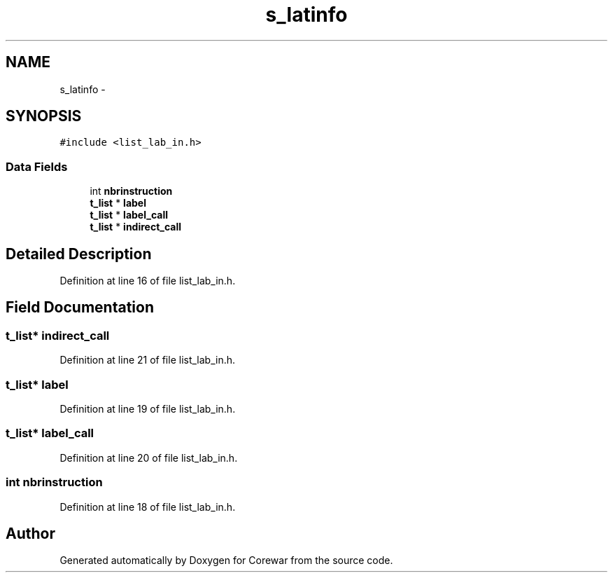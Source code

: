 .TH "s_latinfo" 3 "Sun Apr 12 2015" "Version 1.0" "Corewar" \" -*- nroff -*-
.ad l
.nh
.SH NAME
s_latinfo \- 
.SH SYNOPSIS
.br
.PP
.PP
\fC#include <list_lab_in\&.h>\fP
.SS "Data Fields"

.in +1c
.ti -1c
.RI "int \fBnbrinstruction\fP"
.br
.ti -1c
.RI "\fBt_list\fP * \fBlabel\fP"
.br
.ti -1c
.RI "\fBt_list\fP * \fBlabel_call\fP"
.br
.ti -1c
.RI "\fBt_list\fP * \fBindirect_call\fP"
.br
.in -1c
.SH "Detailed Description"
.PP 
Definition at line 16 of file list_lab_in\&.h\&.
.SH "Field Documentation"
.PP 
.SS "\fBt_list\fP* indirect_call"

.PP
Definition at line 21 of file list_lab_in\&.h\&.
.SS "\fBt_list\fP* label"

.PP
Definition at line 19 of file list_lab_in\&.h\&.
.SS "\fBt_list\fP* label_call"

.PP
Definition at line 20 of file list_lab_in\&.h\&.
.SS "int nbrinstruction"

.PP
Definition at line 18 of file list_lab_in\&.h\&.

.SH "Author"
.PP 
Generated automatically by Doxygen for Corewar from the source code\&.
